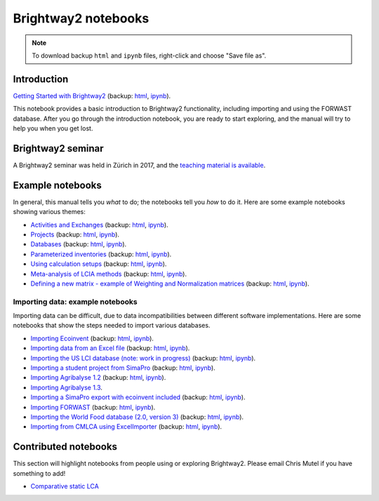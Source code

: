 .. _bw2-notebooks:

Brightway2 notebooks
********************

.. note:: To download backup ``html`` and ``ipynb`` files, right-click and choose "Save file as".

Introduction
============

`Getting Started with Brightway2 <http://nbviewer.jupyter.org/urls/bitbucket.org/cmutel/brightway2/raw/default/notebooks/Getting%20Started%20with%20Brightway2.ipynb>`_ (backup: `html <https://bitbucket.org/cmutel/brightway2/raw/default/notebooks/Getting%20Started%20with%20Brightway2.html>`__, `ipynb <https://bitbucket.org/cmutel/brightway2/raw/default/notebooks/Getting%20Started%20with%20Brightway2.ipynb>`__).

This notebook provides a basic introduction to Brightway2 functionality, including importing and using the FORWAST database. After you go through the introduction notebook, you are ready to start exploring, and the manual will try to help you when you get lost.

Brightway2 seminar
==================

A Brightway2 seminar was held in Zürich in 2017, and the `teaching material is available <https://github.com/PoutineAndRosti/Brightway-Seminar-2017>`__.

.. _example-notebooks:

Example notebooks
=================

In general, this manual tells you *what* to do; the notebooks tell you *how* to do it. Here are some example notebooks showing various themes:

* `Activities and Exchanges <http://nbviewer.jupyter.org/urls/bitbucket.org/cmutel/brightway2/raw/default/notebooks/Activities%20and%20exchanges.ipynb>`__ (backup: `html <https://bitbucket.org/cmutel/brightway2/raw/default/notebooks/Activities%20and%20exchanges.html>`__, `ipynb <https://bitbucket.org/cmutel/brightway2/raw/default/notebooks/Activities%20and%20exchanges.ipynb>`__).
* `Projects <http://nbviewer.jupyter.org/urls/bitbucket.org/cmutel/brightway2/raw/default/notebooks/Projects.ipynb>`__ (backup: `html <https://bitbucket.org/cmutel/brightway2/raw/default/notebooks/Projects.html>`__, `ipynb <https://bitbucket.org/cmutel/brightway2/raw/default/notebooks/Projects.ipynb>`__).
* `Databases <http://nbviewer.jupyter.org/urls/bitbucket.org/cmutel/brightway2/raw/default/notebooks/Databases.ipynb>`__ (backup: `html <https://bitbucket.org/cmutel/brightway2/raw/default/notebooks/Databases.html>`__, `ipynb <https://bitbucket.org/cmutel/brightway2/raw/default/notebooks/Databases.ipynb>`__).
* `Parameterized inventories <http://nbviewer.jupyter.org/urls/bitbucket.org/cmutel/brightway2/raw/default/notebooks/Parameterized%20inventories.ipynb>`__ (backup: `html <https://bitbucket.org/cmutel/brightway2/raw/default/notebooks/Parameterized%20inventories.html>`__, `ipynb <https://bitbucket.org/cmutel/brightway2/raw/default/notebooks/Parameterized%20inventories.ipynb>`__).
* `Using calculation setups <http://nbviewer.jupyter.org/urls/bitbucket.org/cmutel/brightway2/raw/default/notebooks/Using%20calculation%20setups.ipynb>`__ (backup: `html <https://bitbucket.org/cmutel/brightway2/raw/default/notebooks/Using%20calculation%20setups.html>`__, `ipynb <https://bitbucket.org/cmutel/brightway2/raw/default/notebooks/Using%20calculation%20setups.ipynb>`__).
* `Meta-analysis of LCIA methods <http://nbviewer.jupyter.org/urls/bitbucket.org/cmutel/brightway2/raw/default/notebooks/Meta-analysis%20of%20LCIA%20methods.ipynb>`__ (backup: `html <https://bitbucket.org/cmutel/brightway2/raw/default/notebooks/Meta-analysis%20of%20LCIA%20methods.html>`__, `ipynb <https://bitbucket.org/cmutel/brightway2/raw/default/notebooks/Meta-analysis%20of%20LCIA%20methods.ipynb>`__).
* `Defining a new matrix - example of Weighting and Normalization matrices <http://nbviewer.jupyter.org/urls/bitbucket.org/cmutel/brightway2/raw/default/notebooks/Defining%20a%20new%20Matrix%20-%20example%20of%20Weighting%20and%20Normalization.ipynb>`__ (backup: `html <https://bitbucket.org/cmutel/brightway2/raw/default/notebooks/Defining%20a%20new%20Matrix%20-%20example%20of%20Weighting%20and%20Normalization.html>`__, `ipynb <https://bitbucket.org/cmutel/brightway2/raw/default/notebooks/Defining%20a%20new%20Matrix%20-%20example%20of%20Weighting%20and%20Normalization.ipynb>`__).

.. * `Defining a LCA calculation - example of power series expansion <http://nbviewer.jupyter.org/urls/bitbucket.org/cmutel/brightway2/raw/default/notebooks/Power%20Series%20LCA.ipynb>`_

.. _example-io-notebooks:

Importing data: example notebooks
---------------------------------

Importing data can be difficult, due to data incompatibilities between different software implementations. Here are some notebooks that show the steps needed to import various databases.

* `Importing Ecoinvent <http://nbviewer.jupyter.org/urls/bitbucket.org/cmutel/brightway2/raw/default/notebooks/IO%20-%20importing%20Ecoinvent.ipynb>`__ (backup: `html <https://bitbucket.org/cmutel/brightway2/raw/default/notebooks/IO%20-%20importing%20Ecoinvent.html>`__, `ipynb <https://bitbucket.org/cmutel/brightway2/raw/default/notebooks/IO%20-%20importing%20Ecoinvent.ipynb>`__).
* `Importing data from an Excel file <http://nbviewer.jupyter.org/urls/bitbucket.org/cmutel/brightway2/raw/default/notebooks/IO%20-%20importing%20an%20Excel%20file.ipynb>`__ (backup: `html <https://bitbucket.org/cmutel/brightway2/raw/default/notebooks/IO%20-%20importing%20an%20Excel%20file.html>`__, `ipynb <https://bitbucket.org/cmutel/brightway2/raw/default/notebooks/IO%20-%20importing%20an%20Excel%20file.ipynb>`__).
* `Importing the US LCI database (note: work in progress) <http://nbviewer.jupyter.org/urls/bitbucket.org/cmutel/brightway2/raw/default/notebooks/IO%20-%20Importing%20the%20US%20LCI%20database.ipynb>`__ (backup: `html <https://bitbucket.org/cmutel/brightway2/raw/default/notebooks/IO%20-%20Importing%20the%20US%20LCI%20database.html>`__, `ipynb <https://bitbucket.org/cmutel/brightway2/raw/default/notebooks/IO%20-%20Importing%20the%20US%20LCI%20database.ipynb>`__).
* `Importing a student project from SimaPro <http://nbviewer.jupyter.org/urls/bitbucket.org/cmutel/brightway2/raw/default/notebooks/IO%20-%20student%20project%20SimaPro%20export.ipynb>`__ (backup: `html <https://bitbucket.org/cmutel/brightway2/raw/default/notebooks/IO%20-%20student%20project%20SimaPro%20export.html>`__, `ipynb <https://bitbucket.org/cmutel/brightway2/raw/default/notebooks/IO%20-%20student%20project%20SimaPro%20export.ipynb>`__).
* `Importing Agribalyse 1.2 <http://nbviewer.jupyter.org/urls/bitbucket.org/cmutel/brightway2/raw/default/notebooks/IO%20-%20Importing%20Agribalyse%20with%20Ecoinvent%202.2.ipynb>`__ (backup: `html <https://bitbucket.org/cmutel/brightway2/raw/default/notebooks/IO%20-%20Importing%20Agribalyse%20with%20Ecoinvent%202.2.html>`__, `ipynb <https://bitbucket.org/cmutel/brightway2/raw/default/notebooks/IO%20-%20Importing%20Agribalyse%20with%20Ecoinvent%202.2.ipynb>`__).
* `Importing Agribalyse 1.3 <http://nbviewer.jupyter.org/urls/bitbucket.org/cmutel/brightway2/raw/default/notebooks/IO%20-%20Importing%20Agribalyse%201.3%20with%20Ecoinvent%203.2%20cutoff.ipynb>`__.
* `Importing a SimaPro export with ecoinvent included <http://nbviewer.jupyter.org/urls/bitbucket.org/cmutel/brightway2/raw/default/notebooks/IO%20-%20SimaPro%20export%20with%20ecoinvent.ipynb>`__ (backup: `html <https://bitbucket.org/cmutel/brightway2/raw/default/notebooks/IO%20-%20SimaPro%20export%20with%20ecoinvent.html>`__, `ipynb <https://bitbucket.org/cmutel/brightway2/raw/default/notebooks/IO%20-%20SimaPro%20export%20with%20ecoinvent.ipynb>`__).
* `Importing FORWAST <http://nbviewer.jupyter.org/urls/bitbucket.org/cmutel/brightway2/raw/default/notebooks/IO%20-%20importing%20FORWAST.ipynb>`__ (backup: `html <https://bitbucket.org/cmutel/brightway2/raw/default/notebooks/IO%20-%20importing%20FORWAST.html>`__, `ipynb <https://bitbucket.org/cmutel/brightway2/raw/default/notebooks/IO%20-%20importing%20FORWAST.ipynb>`__).
* `Importing the World Food database (2.0, version 3) <http://nbviewer.jupyter.org/urls/bitbucket.org/cmutel/brightway2/raw/default/notebooks/IO%20-%20importing%20the%20World%20Food%20database%20(2.0%20v3).ipynb>`__ (backup: `html <https://bitbucket.org/cmutel/brightway2/raw/default/notebooks/IO%20-%20importing%20the%20World%20Food%20database%20(2.0%20v3).html>`__, `ipynb <https://bitbucket.org/cmutel/brightway2/raw/default/notebooks/IO%20-%20importing%20the%20World%20Food%20database%20(2.0%20v3).ipynb>`__).
* `Importing from CMLCA using ExcelImporter <http://nbviewer.jupyter.org/urls/bitbucket.org/cmutel/brightway2/raw/default/notebooks/IO%20-%20CMLCA.ipynb>`__ (backup: `html <https://bitbucket.org/cmutel/brightway2/raw/default/notebooks/IO%20-%20CMLCA.html>`__, `ipynb <https://bitbucket.org/cmutel/brightway2/raw/default/notebooks/IO%20-%20CMLCA.ipynb>`__).

Contributed notebooks
=====================

This section will highlight notebooks from people using or exploring Brightway2. Please email Chris Mutel if you have something to add!

* `Comparative static LCA <http://nbviewer.jupyter.org/github/PascalLesage/Shared-BW2-notebooks/blob/master/Comparative%20static%20LCA%20in%20Brightway2.ipynb>`__
